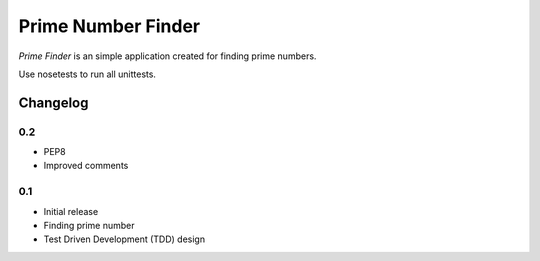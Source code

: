 ============================================
Prime Number Finder
============================================

*Prime Finder* is an simple application created for finding prime numbers.

Use nosetests to run all unittests.

Changelog
---------

0.2
~~~

* PEP8
* Improved comments

0.1
~~~

* Initial release
* Finding prime number
* Test Driven Development (TDD) design